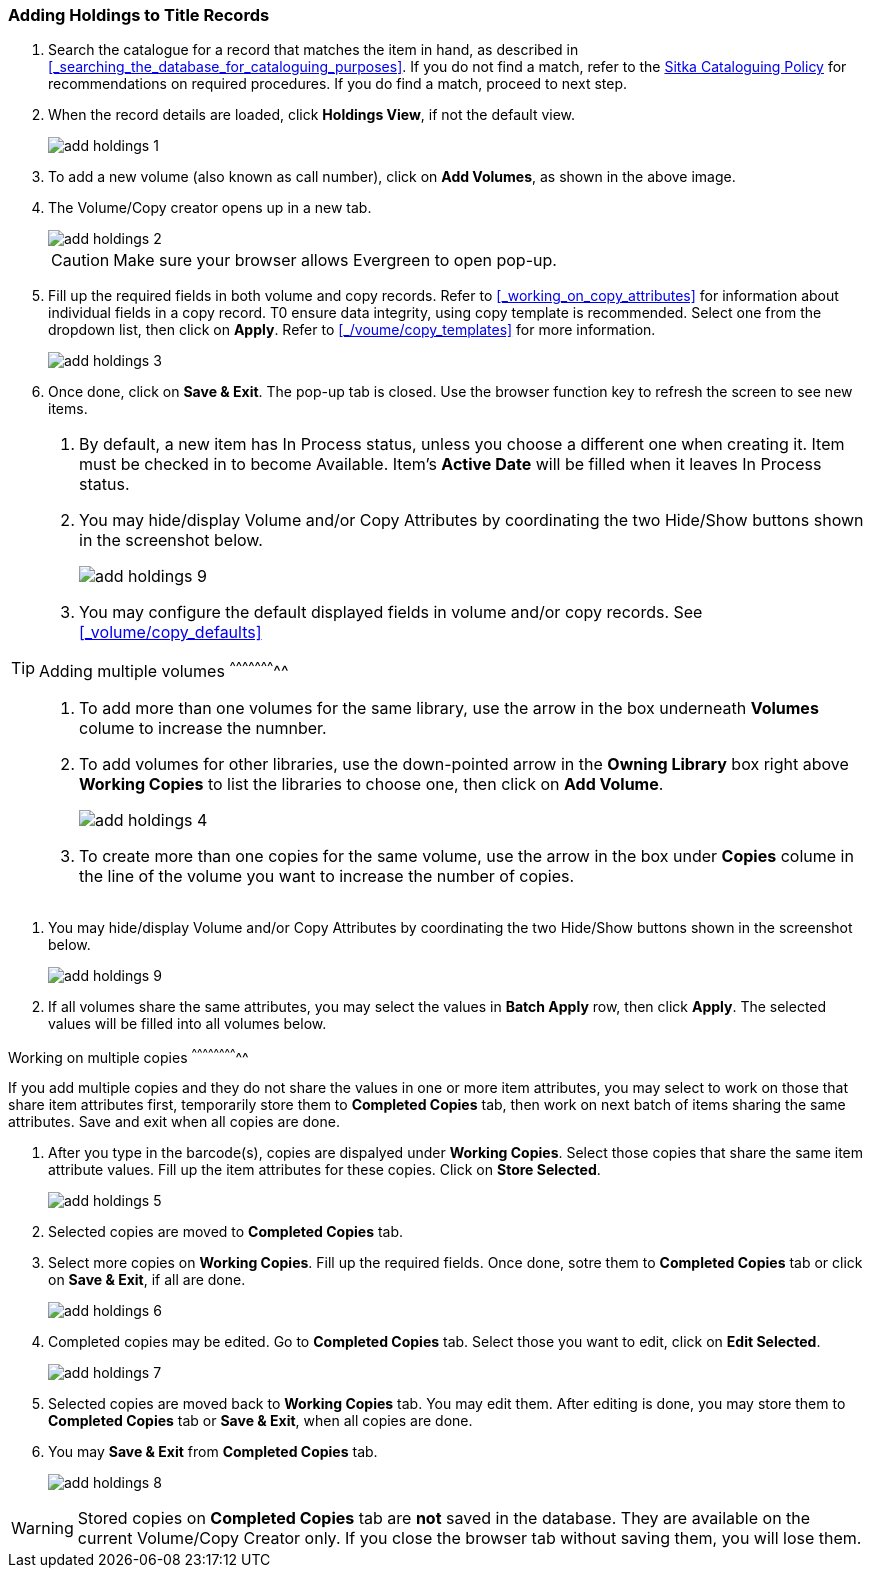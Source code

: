 Adding Holdings to Title Records
~~~~~~~~~~~~~~~~~~~~~~~~~~~~~~~~

. Search the catalogue for a record that matches the item in hand, as described in xref:_searching_the_database_for_cataloguing_purposes[]. If you do not find a match, refer to the  http://sitka.bclibraries.ca/governance/sitka-policy/[Sitka Cataloguing Policy] for recommendations on required procedures. If you do find a match, proceed to next step.

. When the record details are loaded, click *Holdings View*, if not the default view.
+
image::images/cat/add-holdings-1.png[]
+
. To add a new volume (also known as call number), click on *Add Volumes*, as shown in the above image.
. The Volume/Copy creator opens up in a new tab. 
+
image::images/cat/add-holdings-2.png[]
+
CAUTION: Make sure your browser allows Evergreen to open pop-up. 
+
. Fill up the required fields in both volume and copy records. Refer to xref:_working_on_copy_attributes[] for information about individual fields in a copy record. T0 ensure data integrity, using copy template is recommended. Select one from the dropdown list, then click on *Apply*. Refer to xref:_/voume/copy_templates[] for more information.
+
image::images/cat/add-holdings-3.png[]
+
. Once done, click on *Save & Exit*. The pop-up tab is closed. Use the browser function key to refresh the screen to see new items.


[TIP]
=====
. By default, a new item has In Process status, unless you choose a different one when creating it. Item must be checked in to become Available. Item's *Active Date* will be filled when it leaves In Process status.
+
. You may hide/display Volume and/or Copy Attributes by coordinating the two Hide/Show buttons shown in the screenshot below. 
+
image::images/cat/add-holdings-9.png[]
+
. You may configure the default displayed fields in volume and/or copy records. See xref:_volume/copy_defaults[]

Adding multiple volumes
^^^^^^^^^^^^^^^^^^^^^^^

. To add more than one volumes for the same library, use the arrow in the box underneath *Volumes* colume to increase the numnber. 
+

. To add volumes for other libraries, use the down-pointed arrow in the *Owning Library* box right above *Working Copies* to list the libraries to choose one, then click on *Add Volume*.
+
image::images/cat/add-holdings-4.png[] 
+
. To create more than one copies for the same volume, use the arrow in the box under *Copies* colume in the line of the volume you want to increase the number of copies.


[TIP]
=====
. You may hide/display Volume and/or Copy Attributes by coordinating the two Hide/Show buttons shown in the screenshot below. 
+
image::images/cat/add-holdings-9.png[]
+
. If all volumes share the same attributes, you may select the values in *Batch Apply* row, then click *Apply*.  The selected values will be filled into all volumes below.
=====

Working on multiple copies
^^^^^^^^^^^^^^^^^^^^^^^^^^


If you add multiple copies and they do not share the values in one or more item attributes, you may select to work on those that share item attributes first, temporarily store them to *Completed Copies* tab, then work on next batch of items sharing the same attributes. Save and exit when all copies are done.

. After you type in the barcode(s), copies are dispalyed under *Working Copies*. Select those copies that share the same item attribute values. Fill up the item attributes for these copies. Click on *Store Selected*.
+
image::images/cat/add-holdings-5.png[]
+
. Selected copies are moved to *Completed Copies* tab.
+
. Select more copies on *Working Copies*. Fill up the required fields. Once done, sotre them to *Completed Copies* tab or click on *Save & Exit*, if all are done.
+
image::images/cat/add-holdings-6.png[]
+
. Completed copies may be edited. Go to *Completed Copies* tab. Select those you want to edit, click on *Edit Selected*.
+
image::images/cat/add-holdings-7.png[]
+
. Selected copies are moved back to *Working Copies* tab. You may edit them. After editing is done, you may store them to *Completed Copies* tab or *Save & Exit*, when all copies are done. 
+
. You may *Save & Exit* from *Completed Copies* tab.
+
image::images/cat/add-holdings-8.png[]

WARNING: Stored copies on *Completed Copies* tab are *not* saved in the database. They are available on the current Volume/Copy Creator only. If you close the browser tab without saving them, you will lose them.






